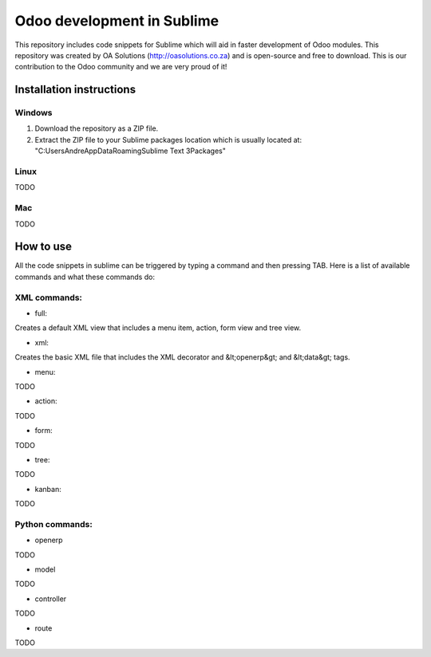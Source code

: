 Odoo development in Sublime
===========================

This repository includes code snippets for Sublime which will aid in faster development of Odoo modules. This repository was created by OA Solutions (http://oasolutions.co.za) and is open-source and free to download. This is our contribution to the Odoo community and we are very proud of it!

Installation instructions
-------------------------

Windows
~~~~~~~

1) Download the repository as a ZIP file.

2) Extract the ZIP file to your Sublime packages location which is usually located at: "C:\Users\Andre\AppData\Roaming\Sublime Text 3\Packages"

Linux
~~~~~

TODO

Mac
~~~

TODO

How to use
----------

All the code snippets in sublime can be triggered by typing a command and then pressing TAB. Here is a list of available commands and what these commands do:

XML commands:
~~~~~~~~~~~~~

- full:

Creates a default XML view that includes a menu item, action, form view and tree view.

- xml:

Creates the basic XML file that includes the XML decorator and &lt;openerp&gt; and &lt;data&gt; tags.

- menu:

TODO

- action:

TODO

- form:

TODO

- tree:

TODO

- kanban:

TODO


Python commands:
~~~~~~~~~~~~~~~~

- openerp

TODO

- model

TODO

- controller

TODO

- route

TODO
